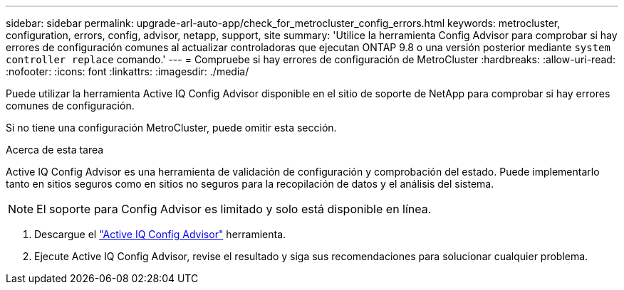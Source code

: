 ---
sidebar: sidebar 
permalink: upgrade-arl-auto-app/check_for_metrocluster_config_errors.html 
keywords: metrocluster, configuration, errors, config, advisor, netapp, support, site 
summary: 'Utilice la herramienta Config Advisor para comprobar si hay errores de configuración comunes al actualizar controladoras que ejecutan ONTAP 9.8 o una versión posterior mediante `system controller replace` comando.' 
---
= Compruebe si hay errores de configuración de MetroCluster
:hardbreaks:
:allow-uri-read: 
:nofooter: 
:icons: font
:linkattrs: 
:imagesdir: ./media/


[role="lead"]
Puede utilizar la herramienta Active IQ Config Advisor disponible en el sitio de soporte de NetApp para comprobar si hay errores comunes de configuración.

Si no tiene una configuración MetroCluster, puede omitir esta sección.

.Acerca de esta tarea
Active IQ Config Advisor es una herramienta de validación de configuración y comprobación del estado. Puede implementarlo tanto en sitios seguros como en sitios no seguros para la recopilación de datos y el análisis del sistema.


NOTE: El soporte para Config Advisor es limitado y solo está disponible en línea.

. Descargue el link:https://mysupport.netapp.com/site/tools["Active IQ Config Advisor"] herramienta.
. Ejecute Active IQ Config Advisor, revise el resultado y siga sus recomendaciones para solucionar cualquier problema.

